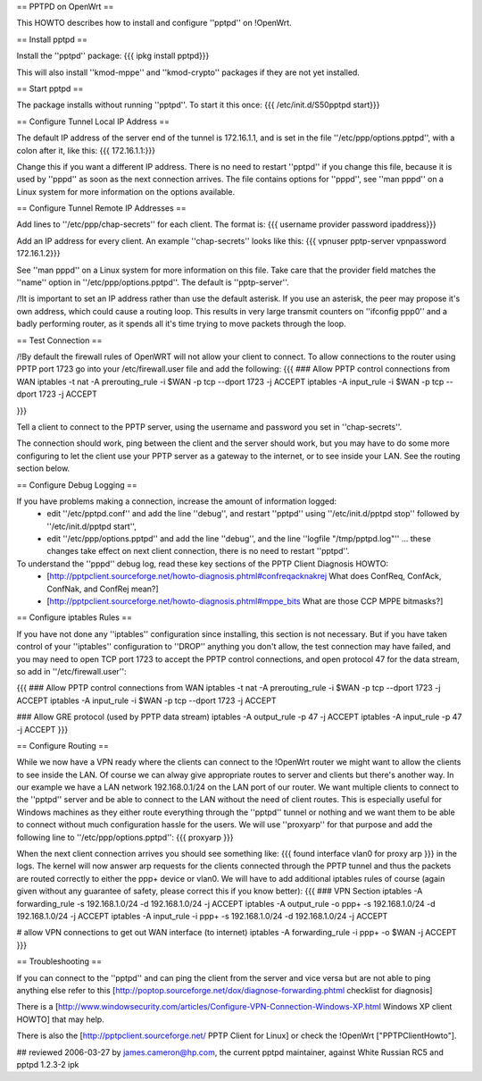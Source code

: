 == PPTPD on OpenWrt ==

This HOWTO describes how to install and configure ''pptpd'' on !OpenWrt.

== Install pptpd ==

Install the ''pptpd'' package:
{{{
ipkg install pptpd}}}

This will also install ''kmod-mppe'' and ''kmod-crypto'' packages if they are not yet installed.

== Start pptpd ==

The package installs without running ''pptpd''.  To start it this once:
{{{
/etc/init.d/S50pptpd start}}}

== Configure Tunnel Local IP Address ==

The default IP address of the server end of the tunnel is 172.16.1.1, and is set in the file ''/etc/ppp/options.pptpd'', with a colon after it, like this:
{{{
172.16.1.1:}}}

Change this if you want a different IP address.
There is no need to restart ''pptpd'' if you change this file, because it is used by ''pppd'' as soon as the next connection arrives.
The file contains options for ''pppd'', see ''man pppd'' on a Linux system for more information on the options available.

== Configure Tunnel Remote IP Addresses ==

Add lines to ''/etc/ppp/chap-secrets'' for each client. The format is:
{{{
username provider password ipaddress}}}

Add an IP address for every client.
An example ''chap-secrets'' looks like this:
{{{
vpnuser pptp-server vpnpassword 172.16.1.2}}}

See ''man pppd'' on a Linux system for more information on this file.
Take care that the provider field matches the ''name'' option in ''/etc/ppp/options.pptpd''.
The default is ''pptp-server''.

/!\ It is important to set an IP address rather than use the default asterisk.  If you use an asterisk, the peer may propose it's own address, which could cause a routing loop.  This results in very large transmit counters on ''ifconfig ppp0'' and a badly performing router, as it spends all it's time trying to move packets through the loop.

== Test Connection ==

/!\ By default the firewall rules of OpenWRT will not allow your client to connect.  To allow connections to the router using PPTP port 1723 go into your /etc/firewall.user file and add the following:
{{{
### Allow PPTP control connections from WAN
iptables -t nat -A prerouting_rule -i $WAN -p tcp --dport 1723 -j ACCEPT
iptables        -A input_rule      -i $WAN -p tcp --dport 1723 -j ACCEPT

}}}



Tell a client to connect to the PPTP server, using the username and password you set in ''chap-secrets''.

The connection should work, ping between the client and the server should work, but you may have to do some more configuring to let the client use your PPTP server as a gateway to the internet, or to see inside your LAN.  See the routing section below.

== Configure Debug Logging ==

If you have problems making a connection, increase the amount of information logged:
 * edit ''/etc/pptpd.conf'' and add the line ''debug'', and restart ''pptpd'' using ''/etc/init.d/pptpd stop'' followed by ''/etc/init.d/pptpd start'',
 * edit ''/etc/ppp/options.pptpd'' and add the line ''debug'', and the line ''logfile "/tmp/pptpd.log"'' ... these changes take effect on next client connection, there is no need to restart ''pptpd''.

To understand the ''pppd'' debug log, read these key sections of the PPTP Client Diagnosis HOWTO:
 * [http://pptpclient.sourceforge.net/howto-diagnosis.phtml#confreqacknakrej What does ConfReq, ConfAck, ConfNak, and ConfRej mean?]
 * [http://pptpclient.sourceforge.net/howto-diagnosis.phtml#mppe_bits What are those CCP MPPE bitmasks?]

== Configure iptables Rules ==

If you have not done any ''iptables'' configuration since installing, this section is not necessary.  But if you have taken control of your ''iptables'' configuration to ''DROP'' anything you don't allow, the test connection may have failed, and you may need to open TCP port 1723 to accept the PPTP control connections, and open protocol 47 for the data stream, so add in ''/etc/firewall.user'':

{{{
### Allow PPTP control connections from WAN
iptables -t nat -A prerouting_rule -i $WAN -p tcp --dport 1723 -j ACCEPT
iptables        -A input_rule      -i $WAN -p tcp --dport 1723 -j ACCEPT

### Allow GRE protocol (used by PPTP data stream)
iptables        -A output_rule             -p 47               -j ACCEPT
iptables        -A input_rule              -p 47               -j ACCEPT
}}}

== Configure Routing ==

While we now have a VPN ready where the clients can connect to the !OpenWrt router we might want to allow the clients to see inside the LAN. Of course we can alway give appropriate routes to server and clients but there's another way. In our example we have a LAN network 192.168.0.1/24 on the LAN port of our router. We want multiple clients to connect to the ''pptpd'' server and be able to connect to the LAN without the need of client routes. This is especially useful for Windows machines as they either route everything through the ''pptpd'' tunnel or nothing and we want them to be able to connect without much configuration hassle for the users. We will use ''proxyarp'' for that purpose and add the following line to ''/etc/ppp/options.pptpd'':
{{{
proxyarp
}}}

When the next client connection arrives you should see something like:
{{{
found interface vlan0 for proxy arp
}}}
in the logs. The kernel will now answer arp requests for the clients connected through the PPTP tunnel and thus the packets are routed correctly to either the ppp+ device or vlan0. We will have to add additional iptables rules of course (again given without any guarantee of safety, please correct this if you know better):
{{{
### VPN Section
iptables        -A forwarding_rule -s 192.168.1.0/24 -d 192.168.1.0/24 -j ACCEPT
iptables        -A output_rule     -o ppp+ -s 192.168.1.0/24 -d 192.168.1.0/24 -j ACCEPT
iptables        -A input_rule      -i ppp+ -s 192.168.1.0/24 -d 192.168.1.0/24 -j ACCEPT

# allow VPN connections to get out WAN interface (to internet)
iptables        -A forwarding_rule -i ppp+ -o $WAN -j ACCEPT
}}}

== Troubleshooting ==

If you can connect to the ''pptpd'' and can ping the client from the server and vice versa but are not able to ping anything else refer to this [http://poptop.sourceforge.net/dox/diagnose-forwarding.phtml checklist for diagnosis]

There is a [http://www.windowsecurity.com/articles/Configure-VPN-Connection-Windows-XP.html Windows XP client HOWTO] that may help.

There is also the [http://pptpclient.sourceforge.net/ PPTP Client for Linux] or check the !OpenWrt  ["PPTPClientHowto"].

## reviewed 2006-03-27 by james.cameron@hp.com, the current pptpd maintainer, against White Russian RC5 and pptpd 1.2.3-2 ipk
